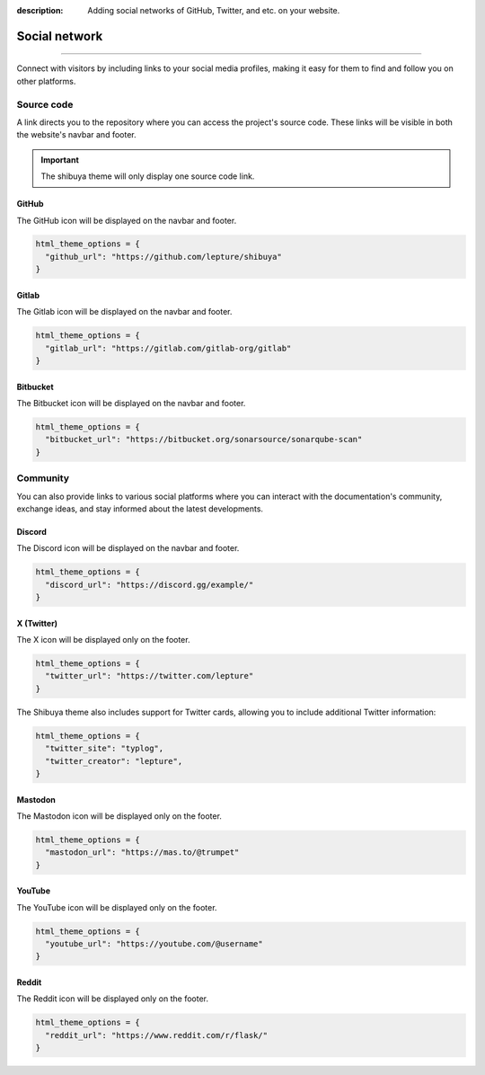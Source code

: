 :description: Adding social networks of GitHub, Twitter, and etc. on your website.

Social network
==============

.. rst-class:: lead

    Connect and engage with your audience through social networks.

----

Connect with visitors by including links to your social media profiles,
making it easy for them to find and follow you on other platforms.


Source code
-----------

A link directs you to the repository where you can access the project's
source code. These links will be visible in both the website's navbar and
footer.

.. important::

    The shibuya theme will only display one source code link.

GitHub
~~~~~~

The GitHub icon will be displayed on the navbar and footer.

.. code-block:: python

    html_theme_options = {
      "github_url": "https://github.com/lepture/shibuya"
    }

Gitlab
~~~~~~

The Gitlab icon will be displayed on the navbar and footer.

.. code-block:: python

    html_theme_options = {
      "gitlab_url": "https://gitlab.com/gitlab-org/gitlab"
    }

Bitbucket
~~~~~~~~~

The Bitbucket icon will be displayed on the navbar and footer.

.. code-block:: python

    html_theme_options = {
      "bitbucket_url": "https://bitbucket.org/sonarsource/sonarqube-scan"
    }

Community
---------

You can also provide links to various social platforms where you can
interact with the documentation's community, exchange ideas, and stay
informed about the latest developments.

Discord
~~~~~~~

The Discord icon will be displayed on the navbar and footer.

.. code-block:: python

    html_theme_options = {
      "discord_url": "https://discord.gg/example/"
    }

X (Twitter)
~~~~~~~~~~~

The X icon will be displayed only on the footer.

.. code-block:: python

    html_theme_options = {
      "twitter_url": "https://twitter.com/lepture"
    }

The Shibuya theme also includes support for Twitter cards,
allowing you to include additional Twitter information:

.. code-block:: python

    html_theme_options = {
      "twitter_site": "typlog",
      "twitter_creator": "lepture",
    }

Mastodon
~~~~~~~~

The Mastodon icon will be displayed only on the footer.

.. code-block:: python

    html_theme_options = {
      "mastodon_url": "https://mas.to/@trumpet"
    }


YouTube
~~~~~~~

The YouTube icon will be displayed only on the footer.

.. code-block:: python

    html_theme_options = {
      "youtube_url": "https://youtube.com/@username"
    }

Reddit
~~~~~~

The Reddit icon will be displayed only on the footer.

.. code-block:: python

    html_theme_options = {
      "reddit_url": "https://www.reddit.com/r/flask/"
    }
